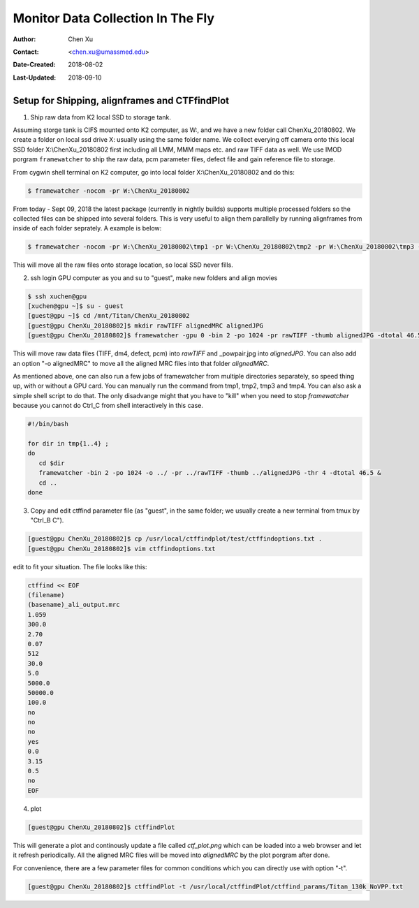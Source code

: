 .. _monitor-data-collection-in-the-fly:

Monitor Data Collection In The Fly
==================================

:Author: Chen Xu
:Contact: <chen.xu@umassmed.edu>
:Date-Created: 2018-08-02 
:Last-Updated: 2018-09-10

.. glossary::

   Abstract
      We already routinely align movie frames during data collection so we can check images from time to time. We did most 
      directly using K2 camera computers. This works very nicely. However, there are still a couple things we feel missing. 
      1) we need to see the defocus range and phase shift values computated and plotted out. 2) we need to do this with no 
      delay and without slowing down the data collection itself. 
      
      We decided to align movies and perform CTF determiantion using a dedicated workstation with dual GPU. Our Summer Student,
      Albert Xu, made this completely automatic. During data collection, a plot is showing on web browser and refreshing itself.
      
      This document is mainly for oursleves as a check list. Hopefully, it can also be useful for your setup.  
      
      For Albert's *ctffindPlot* project, please see https://github.com/alberttxu/ctffindPlot .

.. _setup:

Setup for Shipping, alignframes and CTFfindPlot 
-----------------------------------------------

1. Ship raw data from K2 local SSD to storage tank. 

Assuming storge tank is CIFS mounted onto K2 computer, as W:, and we have a new folder call ChenXu_20180802. We create a folder on local ssd drive X: usually using the same folder name. We collect everying off camera onto this local SSD folder X:\\ChenXu_20180802 first including all LMM, MMM maps etc. and raw TIFF data as well. We use IMOD porgram ``framewatcher`` to ship the raw data, pcm parameter files, defect file and gain reference file to storage.

From cygwin shell terminal on K2 computer, go into local folder X:\\ChenXu_20180802 and do this:
   
.. code-block:: ruby

   $ framewatcher -nocom -pr W:\ChenXu_20180802
   
From today - Sept 09, 2018 the latest package (currently in nightly builds) supports multiple processed folders so the collected files can be shipped into several folders. This is very useful to align them parallelly by running alignframes from inside of each folder seprately. A example is below:

.. code-block:: ruby

   $ framewatcher -nocom -pr W:\ChenXu_20180802\tmp1 -pr W:\ChenXu_20180802\tmp2 -pr W:\ChenXu_20180802\tmp3 -pr W:\ChenXu_20180802\tmp4
   
This will move all the raw files onto storage location, so local SSD never fills.

2. ssh login GPU computer as you and su to "guest", make new folders and align movies

.. code-block:: ruby

   $ ssh xuchen@gpu  
   [xuchen@gpu ~]$ su - guest
   [guest@gpu ~]$ cd /mnt/Titan/ChenXu_20180802
   [guest@gpu ChenXu_20180802]$ mkdir rawTIFF alignedMRC alignedJPG
   [guest@gpu ChenXu_20180802]$ framewatcher -gpu 0 -bin 2 -po 1024 -pr rawTIFF -thumb alignedJPG -dtotal 46.5
   
This will move raw data files (TIFF, dm4, defect, pcm) into *rawTIFF* and _powpair.jpg into *alignedJPG*. You can also add an option "-o alignedMRC" to move all the aligned MRC files into that folder *alignedMRC*.

As mentioned above, one can also run a few jobs of framewatcher from multiple directories separately, so speed thing up, with or without a GPU card. You can manually run the command from tmp1, tmp2, tmp3 and tmp4. You can also ask a simple shell script to do that. The only disadvange might that you have to "kill" when you need to stop *framewatcher* because you cannot do Ctrl_C from shell interactively in this case. 

.. code-block:: ruby

   #!/bin/bash

   for dir in tmp{1..4} ;
   do 
      cd $dir 
      framewatcher -bin 2 -po 1024 -o ../ -pr ../rawTIFF -thumb ../alignedJPG -thr 4 -dtotal 46.5 & 
      cd ..
   done

3. Copy and edit ctffind parameter file (as "guest", in the same folder; we usually create a new terminal from tmux by "Ctrl_B C").

.. code-block:: ruby

   [guest@gpu ChenXu_20180802]$ cp /usr/local/ctffindplot/test/ctffindoptions.txt .
   [guest@gpu ChenXu_20180802]$ vim ctffindoptions.txt
   
edit to fit your situation. The file looks like this:

.. code-block:: ruby

   ctffind << EOF
   (filename)
   (basename)_ali_output.mrc
   1.059
   300.0
   2.70
   0.07
   512
   30.0
   5.0
   5000.0
   50000.0
   100.0
   no
   no
   no
   yes
   0.0
   3.15
   0.5
   no
   EOF

4. plot

.. code-block:: ruby

   [guest@gpu ChenXu_20180802]$ ctffindPlot
   
This will generate a plot and continously update a file called *ctf_plot.png* which can be loaded into a web browser and let it refresh periodically. All the aligned MRC files will be moved into *alignedMRC* by the plot porgram after done. 

For convenience, there are a few parameter files for common conditions which you can directly use with option "-t". 

.. code-block:: ruby

   [guest@gpu ChenXu_20180802]$ ctffindPlot -t /usr/local/ctffindPlot/ctffind_params/Titan_130k_NoVPP.txt
